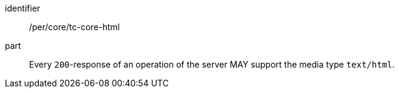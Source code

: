 [[per_core_tc-html]]
////
[width="90%",cols="2,6a"]
|===
^|*Permission {counter:per-id}* |*/per/core/tc-html*
^|A |Every `200`-response of an operation of the server MAY support the media type `text/html`.
|===
////

[permission]
====
[%metadata]
identifier:: /per/core/tc-core-html
part:: Every `200`-response of an operation of the server MAY support the media type `text/html`.
====
